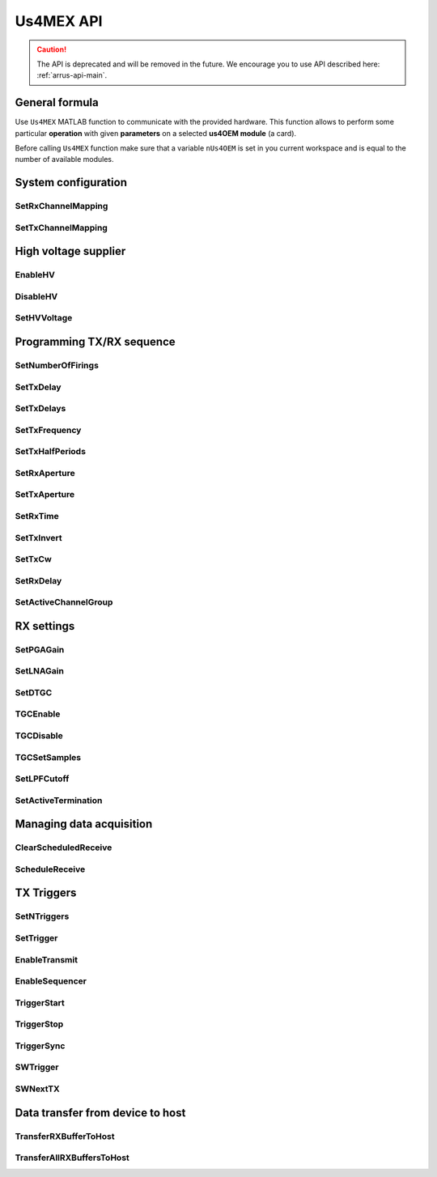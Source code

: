 ==========
Us4MEX API
==========

.. caution::

    The API is deprecated and will be removed in the future. We encourage you
    to use API described here: :ref:`arrus-api-main`.

General formula
===============

Use ``Us4MEX`` MATLAB function to communicate with the provided hardware. This function allows to perform some particular **operation** with
given **parameters** on a selected **us4OEM module** (a card).

Before calling ``Us4MEX`` function make sure that a variable ``nUs4OEM`` is set in you current workspace and is equal
to the number of available modules.

..  mat:function:: Us4MEX(moduleIndex, operation, varargin)

    Executes an operation on a module with a given index.

    :param moduleIndex: index of a module, on which operation should be performed
    :param operation: a name of an operation (string) to perform
    :param varargin: a list of parameters


System configuration
====================

.. _mex-SetRxChannelMapping:

SetRxChannelMapping
-------------------
..  mat:function:: Us4MEX(moduleIndex, "SetRxChannelMapping", mapping, rxMapId)

    Sets RX mapping from the source (module's) channel to the destination (Probe's) channel.
	
    :param mapping: 32-element vector with channel mapping. mapping[source channel] = destination channel. 
    :param rxMapId: mapping index

.. _mex-SetTxChannelMapping:

SetTxChannelMapping
-------------------

..  mat:function:: Us4MEX(moduleIndex, "SetTxChannelMapping", srcChannel, dstChannel)

    Sets TX mapping from the source (module's) channel to the destination (Probe's) channel.

    :param srcChannel: source channel number
    :param dstChannel: destination channel number

High voltage supplier
=====================

.. _mex-EnableHV:

EnableHV
--------

..  mat:function:: Us4MEX(moduleIndex, "EnableHV")

    Enables High Voltage supplier.

.. _mex-DisableHV:

DisableHV
---------

..  mat:function:: Us4MEX(moduleIndex, "DisableHV")

    Disables High Voltage supplier.

.. _mex-SetHVVoltage:

SetHVVoltage
------------

..  mat:function:: Us4MEX(moduleIndex, "SetHVVoltage", voltage)

    Sets HV voltage, available values are from range: 0-90 [0.5*Vpp], for example setting value 40 means setting 80 Vpp.

    :param voltage: voltage to set, [0.5*Vpp]

Programming TX/RX sequence
==========================

.. _mex-SetNumberOfFirings:

SetNumberOfFirings
------------------

..  mat:function:: Us4MEX(moduleIndex, "SetNumberOfFirings", numberOfFirings)

    Sets number firings/acquisitions for new TX/RX sequence. For each firing/acquisition a different TX/RX parameters can be applied.

    :param numberOfFirings: number of firings to set

.. _mex-SetTxDelay:

SetTxDelay
----------

..  mat:function:: Us4MEX(moduleIndex, "SetTxDelay", channel, delay, firingIndex)

    Sets TX delay for a given channel. Returns an exact delay value that has been set on a give module.

    :param channel: channel number, **starts from 1**
    :param delay: delay to set in seconds (double)
    :param firingIndex: a firing, in which the delay should apply, **starts from 0**
    :return: an exact delay value that was set for a given channel

.. _mex-SetTxDelays:

SetTxDelays
-----------

..  mat:function:: Us4MEX(moduleIndex, "SetTxDelays", delays, firingIndex)

    Sets delays on the whole TX aperture. Returns an array of delays that has been set on a given module.

    :param delays: an array of delays to set (with a length the same as the number of available TX channels), in seconds
    :param firingIndex: a firing, in which the delays should apply, **starts from 0**
    :return: an array of delays that has been set on a given module.

.. _mex-SetTxFrequency:

SetTxFrequency
--------------

..  mat:function:: Us4MEX(moduleIndex, "SetTxFrequency", frequency, firingIndex)

    Sets TX frequency.

    :param frequency: frequency to set in Hz
    :param firingIndex: a firing, in which the parameter value should apply, **starts from 0**
    :return: an exact value of TX frequency that was set on given module

.. _mex-SetTxHalfPeriods:

SetTxHalfPeriods
----------------

..  mat:function:: Us4MEX(moduleIndex, "SetTxHalfPeriods", nPeriods, firingIndex)

    Sets number of TX signal half-periods.

    :param nPeriods: number of half-periods to set
    :param firingIndex: a firing, in which the parameter value should apply, **starts from 0**
    :return: an exact number of half-periods that has been set on a given module

.. _mex-SetRxAperture:

SetRxAperture
-------------

..  mat:function:: Us4MEX(moduleIndex, "SetRxAperture", origin, size, acqIndex)

    Sets RX aperture's origin and size.

    :param origin: origin of the aperture
    :param size: size of the aperture
    :param acqIndex: an acquisition, in which the parameter value should apply, **starts from 0**

..  mat:function:: Us4MEX(moduleIndex, "SetRxAperture", aperture, acqIndex)

    Sets RX aperture.

    :param aperture: a mask - string of zeros and ones, '1' means to turn on a channel on a given position, '0' - turn off
    :param acqIndex: an acquisition, in which the parameter value should apply, **starts from 0**

.. _mex-SetTxAperture:

SetTxAperture
-------------

..  mat:function:: Us4MEX(moduleIndex, "SetTxAperture", origin, size, firingIndex)

    Sets TX aperture's origin and size.

    :param origin: origin of the aperture (starting from one)
    :param size: size of the aperture
    :param firingIndex: a firing, in which the parameter value should apply, **starts from 0**


..  mat:function:: Us4MEX(moduleIndex, "SetTxAperture", aperture, firingIndex)

    Sets TX aperture.

    :param aperture: a mask - string of zeros and ones, '1' means to turn on a channel on a given position, '0' - turn off
    :param firingIndex: a firing, in which the parameter value should apply, **starts from 0**

.. _mex-SetRxTime:

SetRxTime
---------

..  mat:function:: Us4MEX(moduleIndex, "SetRxTime", time, acqIndex)

    Sets length of acquisition time.

    :param time: expected acquisition time, in seconds
    :param acqIndex: an acquisition, in which the parameter value should apply, **starts from 0**

.. _mex-SetTxInvert:

SetTxInvert
-----------
..  mat:function:: Us4MEX(moduleIndex, "SetTxInvert", onoff, firingIndex)

    Enables/disables inversion of TX signal.

    :param onoff: enable/disable inversion
    :param firingIdx:  a firing, in which the parameters values should apply, **starts from 0**

.. _mex-SetTxCw:

SetTxCw
-------
..  mat:function:: Us4MEX(moduleIndex, "SetTxCw", onoff, firingIndex)

    Enables/disables generation of long TX bursts.

    :param onoff: enable/disable
    :param firingIdx:  a firing, in which the parameters values should apply, **starts from 0**

.. _mex-SetRxDelay:

SetRxDelay
----------
..  mat:function:: Us4MEX(moduleIndex, "SetRxDelay", delay, acqIndex)

    Sets the starting point of the acquisition time [s].

    :param delay: expected acquisition time starting point relative to trigger [s]
    :param acqIndex: an acquisition, in which the parameter value should apply, **starts from 0**

.. _mex-SetActiveChannelGroup:

SetActiveChannelGroup
---------------------
..  mat:function:: Us4MEX(moduleIndex, "SetActiveChannelGroup", group, firingIndex)

    Sets active channel groups.
    Channel is active when it is TX/RX/CLAMP state. Channel is inactive when in HIZ state.
    Single group has 8 channels (single pulser).

    The user has to provide a string bitmask (MSB order); value 1 in the bitmask activates given group of channels.

    | [0]  - channels 0-7
    | [4]  - channels 8-15
    | [8]  - channels 16-23
    | [12] - channels 24-31
    | [1]  - channels 64-71
    | [5]  - channels 72-79
    | [9]  - channels 80-87
    | [13] - channels 88-95
    | [2]  - channels 32-39
    | [6]  - channels 40-47
    | [10] - channels 48-55
    | [14] - channels 56-63
    | [3]  - channels 96-103
    | [7]  - channels 104-111
    | [11] - channels 112-119
    | [15] - channels 120-127

    :param group: string bitmask specifying active channel groups on given arius module.
    :param firingIndex: a firing, in which the parameter value should apply, **starts from 0**


RX settings
===========

.. _mex-SetPGAGain:

SetPGAGain
----------
..  mat:function:: Us4MEX(moduleIndex, "SetPGAGain", gain)

    Configures programmable-gain amplifier (PGA).

    :param gain: gain to set (**string**); available values: "24dB", "30dB"

.. _mex-SetLNAGain:

SetLNAGain
----------
..  mat:function:: Us4MEX(moduleIndex, "SetLNAGain", gain)

    Configures low-noise amplifier (LNA) gain.

    :param gain: gain to set (**string**); available values: "12dB", "18dB", "24dB"

.. _mex-SetDTGC:

SetDTGC
-------
..  mat:function:: Us4MEX(moduleIndex, "SetDTGC", isEnabled, attenuation)

    Configures digital time gain compensation (TGC).

    :param isEnabled: whether to enable (string "EN") or disable (string "DIS") time gain compensation
    :param attenuation: attenuation to set (**string**); available values: "0dB", "6dB", "12dB", "18dB", "24dB", "30dB", "36dB", "42dB"

.. _mex-TGCEnable:

TGCEnable
---------
..  mat:function:: Us4MEX(moduleIndex, "TGCEnable")

    Enables time gain compensation (TGC).

.. _mex-TGCDisable:

TGCDisable
----------
..  mat:function:: Us4MEX(moduleIndex, "TGCDisable")

    Disables time gain compensation (TGC).

.. _mex-TGCSetSamples:

TGCSetSamples
-------------
..  mat:function:: Us4MEX(moduleIndex, "TGCSetSamples", samples, firing)

    Sets samples for a time gain compensation (TGC).

    TGC curve sampling rate is equal 1MHz.

    :param samples: a vector of samples to set. Samples range from 0.0 (min gain) to 1.0 (max gain). Max vector length is 1022.
    :param firing: a firing, in which the this TGC should apply, **starts from 0**. NOT USED WITH THE CURRENT FIRMWARE.

.. _mex-SetLPFCutoff:

SetLPFCutoff
------------
..  mat:function:: Us4MEX(moduleIndex, "SetLPFCutoff", cutoffFrequency)

    Sets low-pass filter (LPF) cutoff frequency

    :param cutoffFrequency: cutoff frequency to set (**string**), available values: "10MHz", "15MHz", "20MHz",
                            "30MHz", "35MHz", "50MHz"

.. _mex-SetActiveTermination:

SetActiveTermination
--------------------
..  mat:function:: Us4MEX(moduleIndex, "SetActiveTermination", isEnabled, value)

    Sets active termination.

    :param isEnabled: whether to enable (string "EN") or disable (string "DIS") active termination
    :param value: active termination value to set (**string**), available: "50", "100", "200", "400"


Managing data acquisition
=========================

.. _mex-ClearScheduledReceive:

ClearScheduledReceive
---------------------

..  mat:function:: Us4MEX(moduleIndex, "ClearScheduledReceive")

    Clears a queue of RX tasks, should be called before defining any new TX/RX scheme.

.. _mex-ScheduleReceive:

ScheduleReceive
---------------

..  mat:function:: Us4MEX(moduleIndex, "ScheduleReceive", firing, address, length, startSample, decimation, rxMapId)

    Schedules a new data transmission from the probe's adapter to the module's internal memory.

    This function queues a new data transmission from all available RX channels to the device's internal memory.
    Data transfer starts with the next "TriggerStart" operation call.

    :param firing: a firing, in which this data transmission should apply, **starts from 0**
    :param address: module's internal memory address (a number), where RX data should be saved
    :param length: number of samples (per 32 channels) to acquire
    :param startSample: starting sample (delay from trigger). MUST BE EQUAL FOR ALL FUNTION CALLS (current firmware limitation)
    :param decimation: number of samples to skip before writing to memory. MUST BE EQUAL FOR ALL FUNTION CALLS (current firmware limitation)
    :param rxMapId: index of the rx channel mapping to be used.

TX Triggers
===========

.. _mex-SetNTriggers:

SetNTriggers
------------
..  mat:function:: Us4MEX(moduleIndex, "SetNTriggers", n)

    Sets the number of triggers to be generated.

    :param n: number of triggers to set

.. _mex-SetTrigger:

SetTrigger
----------
..  mat:function:: Us4MEX(moduleIndex, "SetTrigger", timeToNextTrigger, syncReq, idx)

    Sets parameters of the trigger event.
    Each trigger event will generate a trigger signal for the current firing/acquisition and set next firing parameters.

    :param timeToNextTrigger: time between current and the next trigger [uS]
    :param syncReq: should the trigger generator pause and wait for the TriggerSync() call
    :param idx: a firing, in which the parameters values should apply, **starts from 0**

.. _mex-EnableTransmit:

EnableTransmit
--------------

..  mat:function:: Us4MEX(moduleIndex, "EnableTransmit")

    Enables TX pulse generation.
    
.. _mex-EnableSequencer:

EnableSequencer
---------------

..  mat:function:: Us4MEX(moduleIndex, "EnableSequencer")

    Enables hardware sequencer.

.. _mex-TriggerStart:

TriggerStart
------------
..  mat:function:: Us4MEX(moduleIndex, "TriggerStart")

    Starts generation of the hardware trigger.

.. _mex-TriggerStop:

TriggerStop
-----------
..  mat:function:: Us4MEX(moduleIndex, "TriggerStop")

    Stops generation of the hardware trigger.

.. _mex-TriggerSync:

TriggerSync
-----------
..  mat:function:: Us4MEX(moduleIndex, "TriggerSync")

    Resumes generation of the hardware trigger.

.. _mex-SWTrigger:

SWTrigger
---------

..  mat:function:: Us4MEX(moduleIndex, "SWTrigger")

    Triggers pulse generation and starts RX transmissions on all (master and slave) modules. Should be called only for a master module.
    **DEPRECATED:** please use `TriggerStart`, `TriggerSync`, `TriggerStop`

.. _mex-SWNextTX:

SWNextTX
--------

..  mat:function:: Us4MEX(moduleIndex, "SWNextTX")

    Sets all TX and RX parameters for next firing/acquisition.
    **DEPRECATED:** please use `TriggerStart`, `TriggerSync`, `TriggerStop`



Data transfer from device to host
=================================

.. _mex-TransferRXBufferToHost:

TransferRXBufferToHost
----------------------

..  mat:function:: Us4MEX(moduleIndex, "TransferRXBuffertToHost", srcAddress, length)

    Transfers data from the given module's memory address to the computer's memory, and returns a new MATALB array
    of shape (number of RX channels, length)

    The resulting data will be of type int16.

    :param srcAddres: module's memory address to copy data from
    :param length: number of collected samples
    :return: a MATLAB array of shape (number of RX channels, length)

.. _mex-TransferAllRXBuffersToHost:

TransferAllRXBuffersToHost
--------------------------

..  mat:function:: Us4MEX(moduleIndex, "TransferAllRXBuffersToHost", srcAddresses, lengths, logTime)

    Transfers data from all available modules to the host's memory,
    and returns a MATLAB array of shape:
    (number of RX channels of a single module, sum of lengths).

    The resulting array is of data type: int16.

    NOTE: the underlying buffer of the result array may be shared between
    successive calls of this function, that is, the (j)-th result of
    `TransferAllRXBuffersToHost` may use the same memory area as the
    result of i-th call, j > i.

    IF YOU WANT TO STORE THE RESULT OF THIS FUNCTION SAFELY,
    COPY ITS CONTENT TO SEPARATE ARRAY.

    :param srcAddresses: an array of addresses to use for modules: 0, 1, etc.
    :param length: an array of length to use for modules: 0, 1, etc.
    :param logTime: set it to True if you want to print data transfer time
    :return: a MATLAB array of shape (number of RX channels of a single module, sum of lengths)



